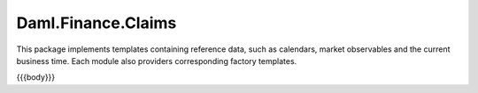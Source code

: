 .. Copyright (c) 2023 Digital Asset (Switzerland) GmbH and/or its affiliates. All rights reserved.
.. SPDX-License-Identifier: Apache-2.0

.. _reference-daml-finance-data:

Daml.Finance.Claims
===================

This package implements templates containing reference data, such as calendars, market
observables and the current business time. Each module also providers corresponding factory
templates.

{{{body}}}
